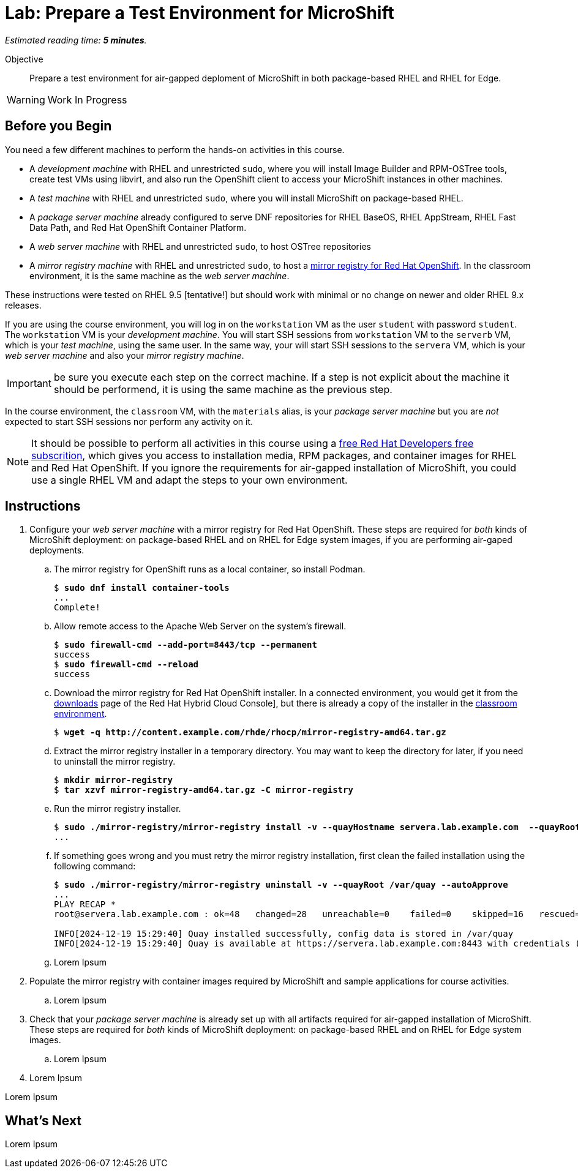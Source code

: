 :time_estimate: 5

= Lab: Prepare a Test Environment for MicroShift

_Estimated reading time: *{time_estimate} minutes*._

Objective::

Prepare a test environment for air-gapped deploment of MicroShift in both package-based RHEL and RHEL for Edge.

WARNING: Work In Progress

== Before you Begin

You need a few different machines to perform the hands-on activities in this course. 

* A _development machine_ with RHEL and unrestricted `sudo`, where you will install Image Builder and RPM-OSTree tools, create test VMs using libvirt, and also run the OpenShift client to access your MicroShift instances in other machines.

* A _test machine_ with RHEL and unrestricted `sudo`, where you will install MicroShift on package-based RHEL.

* A _package server machine_ already configured to serve DNF repositories for RHEL BaseOS, RHEL AppStream, RHEL Fast Data Path, and Red Hat OpenShift Container Platform.

* A _web server machine_ with RHEL and unrestricted `sudo`, to host OSTree repositories

* A _mirror registry machine_ with RHEL and unrestricted `sudo`, to host a https://www.redhat.com/en/blog/introducing-mirror-registry-for-red-hat-openshift[mirror registry for Red Hat OpenShift]. In the classroom environment, it is the same machine as the _web server machine_.

These instructions were tested on RHEL 9.5 [tentative!] but should work with minimal or no change on newer and older RHEL 9.x releases.

If you are using the course environment, you will log in on the `workstation` VM as the user `student` with password `student`. The `workstation` VM is your _development machine_. You will start SSH sessions from `workstation` VM to the `serverb` VM, which is your _test machine_, using the same user. In the same way, your will start SSH sessions to the `servera` VM, which is your _web server machine_ and also your _mirror registry machine_. 

IMPORTANT: be sure you execute each step on the correct machine. If a step is not explicit about the machine it should be performend, it is using the same machine as the previous step.

In the course environment, the `classroom` VM, with the `materials` alias, is your _package server machine_ but you are _not_ expected to start SSH sessions nor perform any activity on it.

NOTE: It should be possible to perform all activities in this course using a https://developers.redhat.com/products/rhel/download[free Red Hat Developers free subscrition], which gives you access to installation media, RPM packages, and container images for RHEL and Red Hat OpenShift. If you ignore the requirements for air-gapped installation of MicroShift, you could use a single RHEL VM and adapt the steps to your own environment.

== Instructions

1. Configure your _web server machine_ with a mirror registry for Red Hat OpenShift. These steps are required for _both_ kinds of MicroShift deployment: on package-based RHEL and on RHEL for Edge system images, if you are performing air-gaped deployments.

.. The mirror registry for OpenShift runs as a local container, so install Podman.
+
[source,subs="verbatim,quotes"]
--
$ *sudo dnf install container-tools*
...
Complete!
--

.. Allow remote access to the Apache Web Server on the system's firewall.
+
[source,subs="verbatim,quotes"]
--
$ *sudo firewall-cmd --add-port=8443/tcp --permanent*
success
$ *sudo firewall-cmd --reload*
success
--

.. Download the mirror registry for Red Hat OpenShift installer. In a connected environment, you would get it from the https://console.redhat.com/openshift/downloads#tool-mirror-registry[downloads] page of the Red Hat Hybrid Cloud Console], but there is already a copy of the installer in the http://content.example.com/rhde/rhocp/[classroom environment].
+
[source,subs="verbatim,quotes"]
--
$ *wget -q http://content.example.com/rhde/rhocp/mirror-registry-amd64.tar.gz*
--

.. Extract the mirror registry installer in a temporary directory. You may want to keep the directory for later, if you need to uninstall the mirror registry.
+
[source,subs="verbatim,quotes"]
--
$ *mkdir mirror-registry*
$ *tar xzvf mirror-registry-amd64.tar.gz -C mirror-registry*
--

.. Run the mirror registry installer.
+
[source,subs="verbatim,quotes"]
--
$ *sudo ./mirror-registry/mirror-registry install -v --quayHostname servera.lab.example.com  --quayRoot /var/quay --initUser microshift --initPassword redhat123*
...
--

.. If something goes wrong and you must retry the mirror registry installation, first clean the failed installation using the following command:
+
[source,subs="verbatim,quotes"]
--
$ *sudo ./mirror-registry/mirror-registry uninstall -v --quayRoot /var/quay --autoApprove*
...
PLAY RECAP ***************************************************************************************************************************************************
root@servera.lab.example.com : ok=48   changed=28   unreachable=0    failed=0    skipped=16   rescued=0    ignored=0   

INFO[2024-12-19 15:29:40] Quay installed successfully, config data is stored in /var/quay 
INFO[2024-12-19 15:29:40] Quay is available at https://servera.lab.example.com:8443 with credentials (microshift, redhat123)
--

.. Lorem Ipsum

2. Populate the mirror registry with container images required by MicroShift and sample applications for course activities.

.. Lorem Ipsum

3. Check that your _package server machine_ is already set up with all artifacts required for air-gapped installation of MicroShift. These steps are required for _both_ kinds of MicroShift deployment: on package-based RHEL and on RHEL for Edge system images.

.. Lorem Ipsum

99. Lorem Ipsum

Lorem Ipsum


== What's Next

Lorem Ipsum

